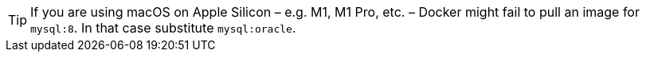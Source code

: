 TIP: If you are using macOS on Apple Silicon – e.g. M1, M1 Pro, etc. – Docker might fail to pull an image for `mysql:8`. In that case substitute `mysql:oracle`.
